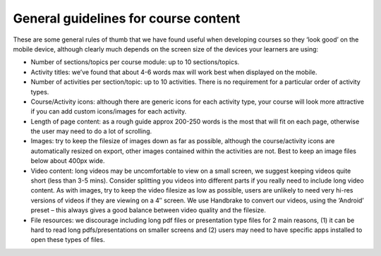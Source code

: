 General guidelines for course content
=======================================

These are some general rules of thumb that we have found useful when developing courses so they ‘look good’ on the mobile device, although clearly much depends on the screen size of the devices your learners are using:

* Number of sections/topics per course module: up to 10 sections/topics.
* Activity titles: we’ve found that about 4-6 words max will work best when 
  displayed on the mobile.
* Number of activities per section/topic: up to 10 activities. There is no 
  requirement for a particular order of activity types.
* Course/Activity icons: although there are generic icons for each activity 
  type, your course will look more attractive if you can add custom icons/images 
  for each activity.
* Length of page content: as a rough guide approx 200-250 words is the most that 
  will fit on each page, otherwise the user may need to do a lot of scrolling.
* Images: try to keep the filesize of images down as far as possible, although 
  the course/activity icons are automatically resized on export, other images 
  contained within the activities are not. Best to keep an image files below 
  about 400px wide.
* Video content: long videos may be uncomfortable to view on a small screen, we 
  suggest keeping videos quite short (less than 3-5 mins). Consider splitting 
  you videos into different parts if you really need to include long video 
  content. As with images, try to keep the video filesize as low as possible, 
  users are unlikely to need very hi-res versions of videos if they are viewing 
  on a 4″ screen. We use Handbrake to convert our videos, using the ‘Android’ 
  preset – this always gives a good balance between video quality and the 
  filesize.
* File resources: we discourage including long pdf files or presentation type 
  files for 2 main reasons, (1) it can be hard to read long pdfs/presentations 
  on smaller screens and (2) users may need to have specific apps installed to 
  open these types of files.
